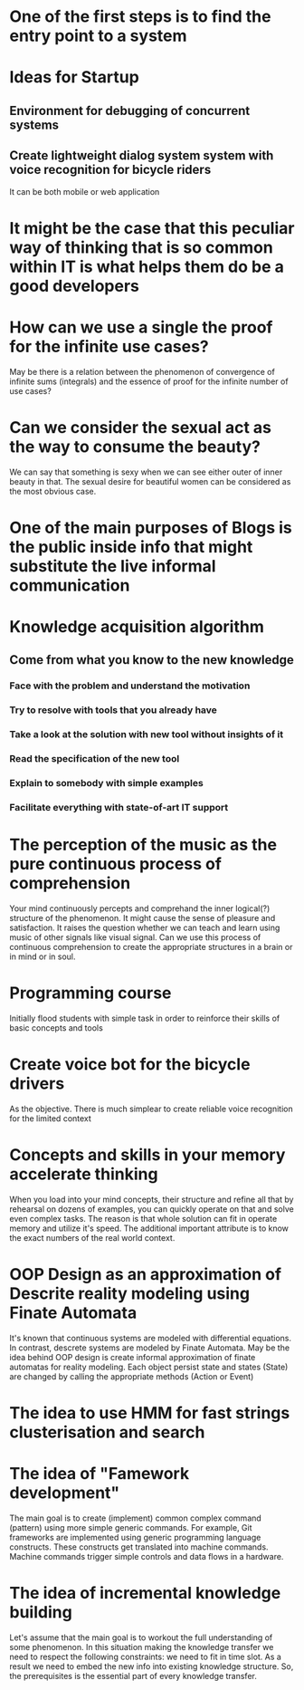 
* One of the first steps is to find the entry point to a system

* Ideas for Startup
** Environment for debugging of concurrent systems
** Create lightweight dialog system system with voice recognition for bicycle riders
   It can be both mobile or web application
* It might be the case that this peculiar way of thinking that is so common within IT is what helps them do be a good developers
* How can we use a single the proof for the infinite use cases?
  May be there is a relation between the phenomenon of convergence of
  infinite sums (integrals) and the essence of proof for the infinite number
  of use cases?
* Can we consider the sexual act as the way to consume the beauty?
  We can say that something is sexy when we can see either outer of inner
  beauty in that. The sexual desire for beautiful women can be considered 
  as the most obvious case.
* One of the main purposes of Blogs is the public inside info that might substitute the live informal communication
* Knowledge acquisition algorithm 
** Come from what you know to the new knowledge
*** Face with the problem and understand the motivation
*** Try to resolve with tools that you already have
*** Take a look at the solution with new tool without insights of it
*** Read the specification of the new tool
*** Explain to somebody with simple examples
*** Facilitate everything with state-of-art IT support
* The perception of the music as the pure continuous process of comprehension
  Your mind continuously percepts and comprehand the inner logical(?) structure
  of the phenomenon. It might cause the sense of pleasure and satisfaction.
  It raises the question whether we can teach and learn using music of other
  signals like visual signal. Can we use this process of continuous 
  comprehension to create the appropriate structures in a brain or in mind or
  in soul.
* Programming course
  Initially flood students with simple task in order to reinforce their
  skills of basic concepts and tools
* Create voice bot for the bicycle drivers
  As the objective. There is much simplear to create reliable voice recognition
  for the limited context
* Concepts and skills in your memory accelerate thinking
  When you load into your mind concepts, their structure and refine all that by
  rehearsal on dozens of examples, you can quickly operate on that and solve even
  complex tasks. The reason is that whole solution can fit in operate memory
  and utilize it's speed. The additional important attribute is to know the exact numbers
  of the real world context.
* OOP Design as an approximation of Descrite reality modeling using Finate Automata
  It's known that continuous systems are modeled with differential equations. In contrast,
  descrete systems are modeled by Finate Automata. May be the idea behind OOP design is 
  create informal approximation of finate automatas for reality modeling. Each object persist
  state and states (State) are changed by calling the appropriate methods (Action or Event)
* The idea to use HMM for fast strings clusterisation and search
* The idea of "Famework development"
  The main goal is to create (implement) common complex command (pattern) using more simple generic
  commands. For example, Git frameworks are implemented using generic programming language
  constructs. These constructs get translated into machine commands. Machine commands trigger
  simple controls and data flows in a hardware.
* The idea of incremental knowledge building
  Let's assume that the main goal is to workout the full understanding of some phenomenon.
  In this situation making the knowledge transfer we need to respect the following constraints:
  we need to fit in time slot. As a result we need to embed the new info into existing knowledge
  structure. So, the prerequisites is the essential part of every knowledge transfer.
